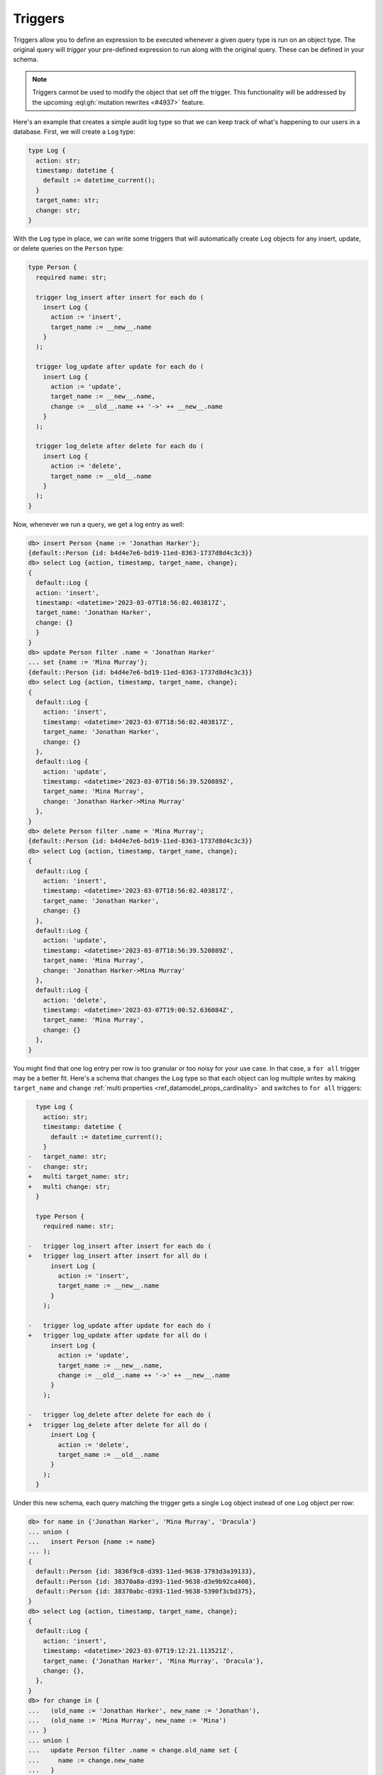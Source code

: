 .. versionadded:: 3.0

.. _ref_datamodel_triggers:

========
Triggers
========

Triggers allow you to define an expression to be executed whenever a given
query type is run on an object type. The original query will *trigger* your
pre-defined expression to run along with the original query. These can be
defined in your schema.

.. note::

    Triggers cannot be used to modify the object that set off the trigger. This
    functionality will be addressed by the upcoming :eql:gh:`mutation rewrites
    <#4937>` feature.

Here's an example that creates a simple audit log type so that we can keep
track of what's happening to our users in a database. First, we will create a
``Log`` type:

.. code-block:: sdl

    type Log {
      action: str;
      timestamp: datetime {
        default := datetime_current();
      }
      target_name: str;
      change: str;
    }


With the ``Log`` type in place, we can write some triggers that will
automatically create ``Log`` objects for any insert, update, or delete queries
on the ``Person`` type:

.. code-block:: sdl

    type Person {
      required name: str;

      trigger log_insert after insert for each do (
        insert Log {
          action := 'insert',
          target_name := __new__.name
        }
      );

      trigger log_update after update for each do (
        insert Log {
          action := 'update',
          target_name := __new__.name,
          change := __old__.name ++ '->' ++ __new__.name
        }
      );

      trigger log_delete after delete for each do (
        insert Log {
          action := 'delete',
          target_name := __old__.name
        }
      );
    }

Now, whenever we run a query, we get a log entry as well:

.. code-block:: edgeql-repl

    db> insert Person {name := 'Jonathan Harker'};
    {default::Person {id: b4d4e7e6-bd19-11ed-8363-1737d8d4c3c3}}
    db> select Log {action, timestamp, target_name, change};
    {
      default::Log {
      action: 'insert',
      timestamp: <datetime>'2023-03-07T18:56:02.403817Z',
      target_name: 'Jonathan Harker',
      change: {}
      }
    }
    db> update Person filter .name = 'Jonathan Harker'
    ... set {name := 'Mina Murray'};
    {default::Person {id: b4d4e7e6-bd19-11ed-8363-1737d8d4c3c3}}
    db> select Log {action, timestamp, target_name, change};
    {
      default::Log {
        action: 'insert',
        timestamp: <datetime>'2023-03-07T18:56:02.403817Z',
        target_name: 'Jonathan Harker',
        change: {}
      },
      default::Log {
        action: 'update',
        timestamp: <datetime>'2023-03-07T18:56:39.520889Z',
        target_name: 'Mina Murray',
        change: 'Jonathan Harker->Mina Murray'
      },
    }
    db> delete Person filter .name = 'Mina Murray';
    {default::Person {id: b4d4e7e6-bd19-11ed-8363-1737d8d4c3c3}}
    db> select Log {action, timestamp, target_name, change};
    {
      default::Log {
        action: 'insert',
        timestamp: <datetime>'2023-03-07T18:56:02.403817Z',
        target_name: 'Jonathan Harker',
        change: {}
      },
      default::Log {
        action: 'update',
        timestamp: <datetime>'2023-03-07T18:56:39.520889Z',
        target_name: 'Mina Murray',
        change: 'Jonathan Harker->Mina Murray'
      },
      default::Log {
        action: 'delete',
        timestamp: <datetime>'2023-03-07T19:00:52.636084Z',
        target_name: 'Mina Murray',
        change: {}
      },
    }

You might find that one log entry per row is too granular or too noisy for your
use case. In that case, a ``for all`` trigger may be a better fit. Here's a
schema that changes the ``Log`` type so that each object can log multiple
writes by making ``target_name`` and ``change`` :ref:`multi properties
<ref_datamodel_props_cardinality>` and switches to ``for all`` triggers:

.. code-block:: sdl-diff

      type Log {
        action: str;
        timestamp: datetime {
          default := datetime_current();
        }
    -   target_name: str;
    -   change: str;
    +   multi target_name: str;
    +   multi change: str;
      }

      type Person {
        required name: str;

    -   trigger log_insert after insert for each do (
    +   trigger log_insert after insert for all do (
          insert Log {
            action := 'insert',
            target_name := __new__.name
          }
        );

    -   trigger log_update after update for each do (
    +   trigger log_update after update for all do (
          insert Log {
            action := 'update',
            target_name := __new__.name,
            change := __old__.name ++ '->' ++ __new__.name
          }
        );

    -   trigger log_delete after delete for each do (
    +   trigger log_delete after delete for all do (
          insert Log {
            action := 'delete',
            target_name := __old__.name
          }
        );
      }

Under this new schema, each query matching the trigger gets a single ``Log``
object instead of one ``Log`` object per row:

.. code-block:: edgeql-repl

    db> for name in {'Jonathan Harker', 'Mina Murray', 'Dracula'}
    ... union (
    ...   insert Person {name := name}
    ... );
    {
      default::Person {id: 3836f9c8-d393-11ed-9638-3793d3a39133},
      default::Person {id: 38370a8a-d393-11ed-9638-d3e9b92ca408},
      default::Person {id: 38370abc-d393-11ed-9638-5390f3cbd375},
    }
    db> select Log {action, timestamp, target_name, change};
    {
      default::Log {
        action: 'insert',
        timestamp: <datetime>'2023-03-07T19:12:21.113521Z',
        target_name: {'Jonathan Harker', 'Mina Murray', 'Dracula'},
        change: {},
      },
    }
    db> for change in {
    ...   (old_name := 'Jonathan Harker', new_name := 'Jonathan'),
    ...   (old_name := 'Mina Murray', new_name := 'Mina')
    ... }
    ... union (
    ...   update Person filter .name = change.old_name set {
    ...     name := change.new_name
    ...   }
    ... );
    {
      default::Person {id: 3836f9c8-d393-11ed-9638-3793d3a39133},
      default::Person {id: 38370a8a-d393-11ed-9638-d3e9b92ca408},
    }
    db> select Log {action, timestamp, target_name, change};
    {
      default::Log {
        action: 'insert',
        timestamp: <datetime>'2023-04-05T09:21:17.514089Z',
        target_name: {'Jonathan Harker', 'Mina Murray', 'Dracula'},
        change: {},
      },
      default::Log {
        action: 'update',
        timestamp: <datetime>'2023-04-05T09:35:30.389571Z',
        target_name: {'Jonathan', 'Mina'},
        change: {'Jonathan Harker->Jonathan', 'Mina Murray->Mina'},
      },
    }


.. list-table::
  :class: seealso

  * - **See also**
  * - :ref:`SDL > Triggers <ref_eql_sdl_triggers>`
  * - :ref:`DDL > Triggers <ref_eql_ddl_triggers>`
  * - :ref:`Introspection > Triggers <ref_datamodel_introspection_triggers>`
